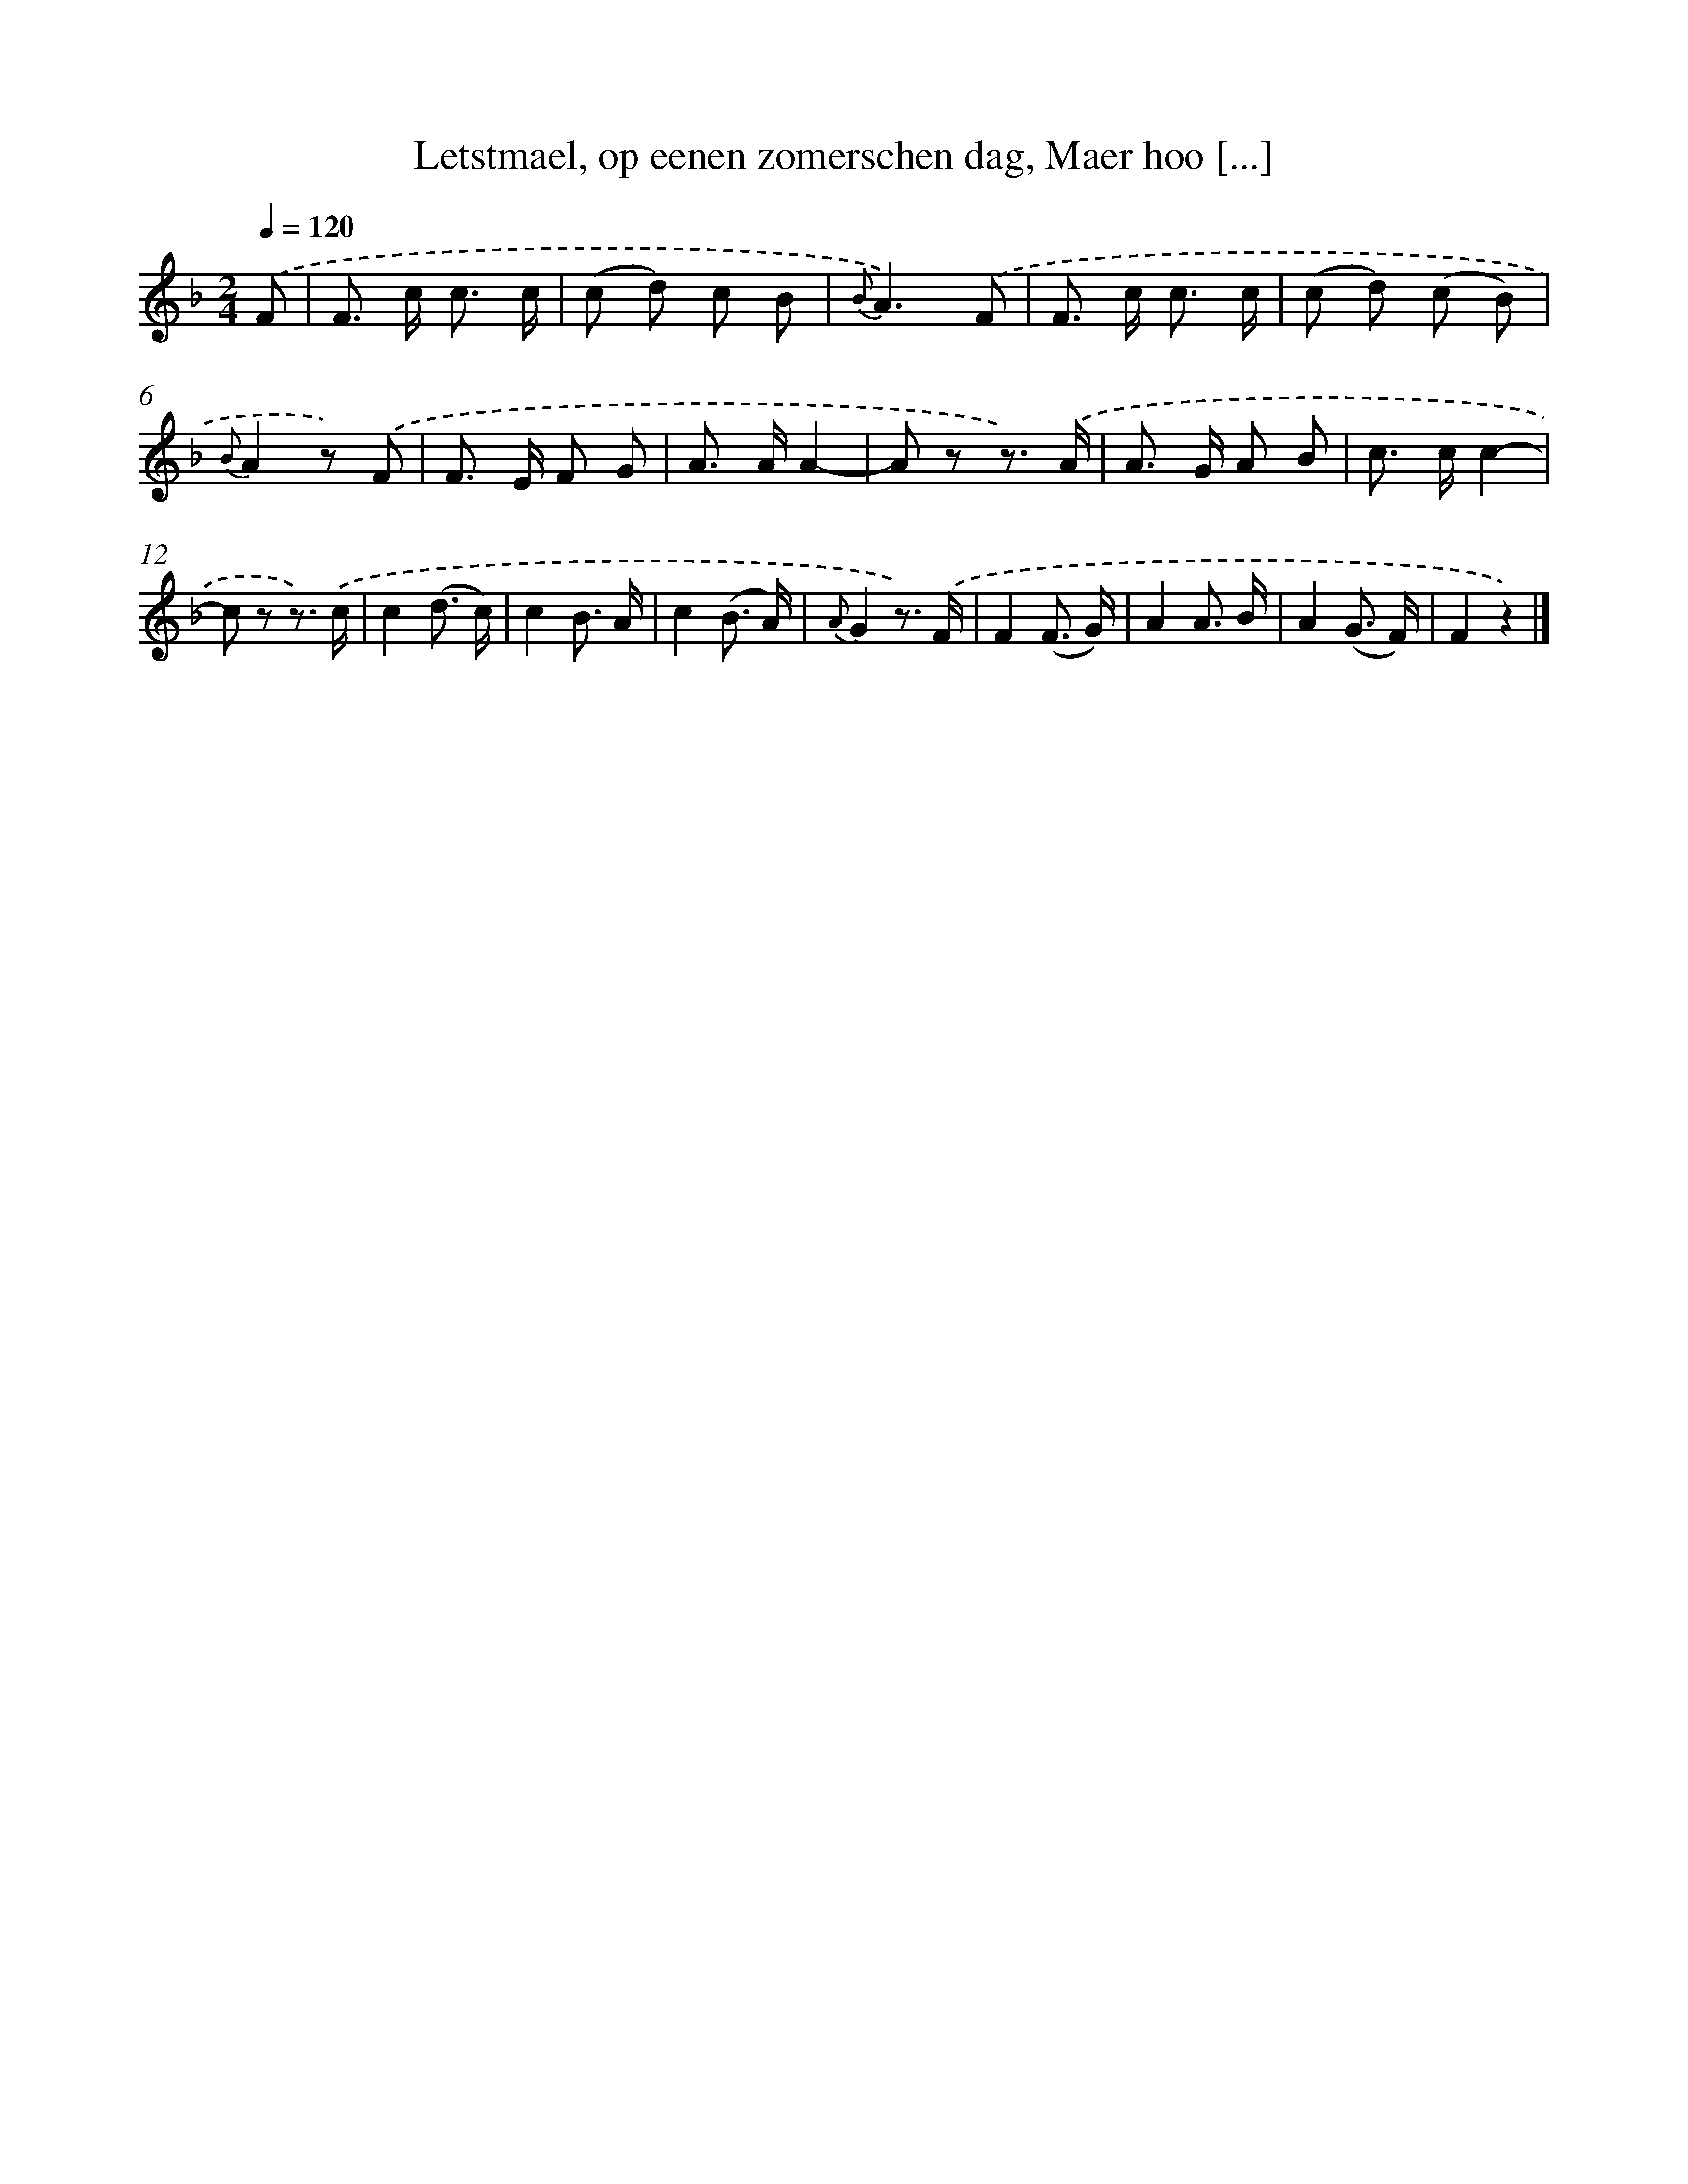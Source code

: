 X: 7246
T: Letstmael, op eenen zomerschen dag, Maer hoo [...]
%%abc-version 2.0
%%abcx-abcm2ps-target-version 5.9.1 (29 Sep 2008)
%%abc-creator hum2abc beta
%%abcx-conversion-date 2018/11/01 14:36:36
%%humdrum-veritas 3681245626
%%humdrum-veritas-data 3724735892
%%continueall 1
%%barnumbers 0
L: 1/8
M: 2/4
Q: 1/4=120
K: F clef=treble
.('F [I:setbarnb 1]|
F> c c3/ c/ |
(c d) c B |
{B}A3).('F |
F> c c3/ c/ |
(c d) (c B) |
{B}A2z) .('F |
F> E F G |
A> AA2- |
A z z3/) .('A/ |
A> G A B |
c> cc2- |
c z z3/) .('c/ |
c2(d3/ c/) |
c2B3/ A/ |
c2(B3/ A/) |
{A}G2z3/) .('F/ |
F2(F3/ G/) |
A2A3/ B/ |
A2(G3/ F/) |
F2z2) |]
